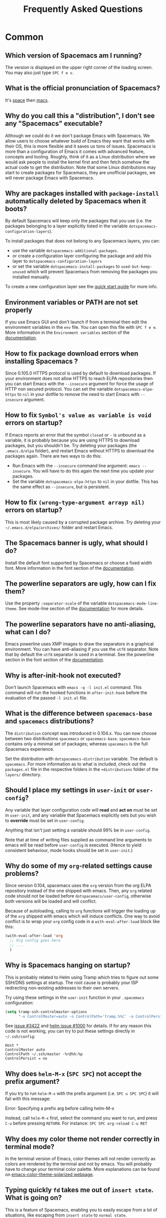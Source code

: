 #+TITLE: Frequently Asked Questions

* Table of Contents                     :TOC_5_gh:noexport:
- [[#common][Common]]
  - [[#which-version-of-spacemacs-am-i-running][Which version of Spacemacs am I running?]]
  - [[#what-is-the-official-pronunciation-of-spacemacs][What is the official pronunciation of Spacemacs?]]
  - [[#why-do-you-call-this-a-distribution-i-dont-see-any-spacemacs-executable][Why do you call this a "distribution", I don't see any "Spacemacs" executable?]]
  - [[#why-are-packages-installed-with-package-install-automatically-deleted-by-spacemacs-when-it-boots][Why are packages installed with =package-install= automatically deleted by Spacemacs when it boots?]]
  - [[#environment-variables-or-path-are-not-set-properly][Environment variables or PATH are not set properly]]
  - [[#how-to-fix-package-download-errors-when-installing-spacemacs-][How to fix package download errors when installing Spacemacs ?]]
  - [[#how-to-fix-symbols-value-as-variable-is-void-errors-on-startup][How to fix =Symbol's value as variable is void= errors on startup?]]
  - [[#how-to-fix-wrong-type-argument-arrayp-nil-errors-on-startup][How to fix =(wrong-type-argument arrayp nil)= errors on startup?]]
  - [[#the-spacemacs-banner-is-ugly-what-should-i-do][The Spacemacs banner is ugly, what should I do?]]
  - [[#the-powerline-separators-are-ugly-how-can-i-fix-them][The powerline separators are ugly, how can I fix them?]]
  - [[#the-powerline-separators-have-no-anti-aliasing-what-can-i-do][The powerline separators have no anti-aliasing, what can I do?]]
  - [[#why-is-after-init-hook-not-executed][Why is after-init-hook not executed?]]
  - [[#what-is-the-difference-between-spacemacs-base-and-spacemacs-distributions][What is the difference between =spacemacs-base= and =spacemacs= distributions?]]
  - [[#should-i-place-my-settings-in-user-init-or-user-config][Should I place my settings in =user-init= or =user-config=?]]
  - [[#why-do-some-of-my-org-related-settings-cause-problems][Why do some of my =org=-related settings cause problems?]]
  - [[#why-is-spacemacs-hanging-on-startup][Why is Spacemacs hanging on startup?]]
  - [[#why-does-helm-m-x-spc-spc-not-accept-the-prefix-argument][Why does =helm-M-x= (~SPC SPC~) not accept the prefix argument?]]
  - [[#why-does-my-color-theme-not-render-correctly-in-terminal-mode][Why does my color theme not render correctly in terminal mode?]]
  - [[#typing-quickly-fd-takes-me-out-of-insert-state-what-is-going-on][Typing quickly =fd= takes me out of =insert state=. What is going on?]]
  - [[#why-do-i-get-files-starting-with-][Why do I get files starting with .#?]]
  - [[#why-do-i-get-4m-characters-inside-ansi-term][Why do I get '4m' characters inside ansi-term?]]
  - [[#why-are-my-font-settings-not-being-respected][Why are my font settings not being respected?]]
  - [[#why-am-i-getting-a-message-about-environment-variables-on-startup][Why am I getting a message about environment variables on startup?]]
  - [[#i-want-to-learn-elisp-where-do-i-start-][I want to learn elisp, where do I start ?]]
- [[#how-do-i][How do I]]
  - [[#install-a-package-not-provided-by-a-layer][Install a package not provided by a layer?]]
  - [[#disable-a-package-completely][Disable a package completely?]]
  - [[#disable-a-package-only-for-a-specific-major-mode][Disable a package only for a specific major-mode?]]
  - [[#disable-company-for-a-specific-major-mode][Disable company for a specific major-mode?]]
  - [[#change-special-buffer-rules][Change special buffer rules?]]
  - [[#enable-navigation-by-visual-lines][Enable navigation by visual lines?]]
  - [[#disable-evilification-of-a-mode][Disable evilification of a mode?]]
  - [[#include-underscores-in-word-motions][Include underscores in word motions?]]
  - [[#setup-path][Setup =$PATH=?]]
  - [[#change-or-define-an-alias-for-a-leader-key][Change or define an alias for a leader key?]]
  - [[#restore-the-sentence-delimiter-to-two-spaces][Restore the sentence delimiter to two spaces?]]
  - [[#prevent-the-visual-selection-overriding-my-system-clipboard][Prevent the visual selection overriding my system clipboard?]]
  - [[#make-spell-checking-support-curly-quotes-or-any-other-character][Make spell-checking support curly quotes (or any other character)?]]
  - [[#use-spacemacs-as-the-editor-for-git-commits][Use Spacemacs as the =$EDITOR= for git commits?]]
  - [[#try-spacemacs-without-modifying-my-existing-emacs-configuration][Try Spacemacs without modifying my existing Emacs configuration?]]
  - [[#make-copypaste-working-with-the-mouse-in-x11-terminals][Make copy/paste working with the mouse in X11 terminals?]]
  - [[#use-helm-ag-to-search-only-in-files-of-a-certain-type][Use =helm-ag= to search only in files of a certain type?]]
  - [[#modify-spacemacs-documentation-look-space-doc-mode][Modify spacemacs documentation look (space-doc-mode)]]
  - [[#remap-paste-key-to-be-able-to-paste-copied-text-multiple-times][Remap paste key to be able to paste copied text multiple times]]
- [[#windows][Windows]]
  - [[#why-do-the-fonts-look-crappy-on-windows][Why do the fonts look crappy on Windows?]]
  - [[#why-is-there-no-spacemacs-logo-in-the-startup-buffer][Why is there no Spacemacs logo in the startup buffer?]]
  - [[#why-are-all-packages-unavailable][Why are all packages unavailable?]]
  - [[#the-powerline-isnt-shown-correctly-when-spacemacs-is-used-within-putty][The powerline isn't shown correctly when Spacemacs is used within =PuTTY=]]

* Common
** Which version of Spacemacs am I running?
The version is displayed on the upper right corner of the loading screen. You
may also just type ~SPC f e v~.

** What is the official pronunciation of Spacemacs?
It's _space_ then _macs_.

** Why do you call this a "distribution", I don't see any "Spacemacs" executable?
Although we could do it we don't package Emacs with Spacemacs. We allow users to
choose whatever build of Emacs they want that works with their OS, this is more
flexible and it saves us tons of issues. Spacemacs is more than a configuration
of Emacs it comes with advanced feature, concepts and tooling. Roughly, think of
it as a Linux distribution where we would ask people to install the kernel first
and then fetch somehow the actual code to get the distribution.
Note that some Linux distributions may start to create packages for Spacemacs,
they are unofficial packages, we will never package Emacs with Spacemacs.

** Why are packages installed with =package-install= automatically deleted by Spacemacs when it boots?
By default Spacemacs will keep only the packages that you use (i.e. the packages
belonging to a layer explicitly listed in the variable
=dotspacemacs-configuration-layers=).

To install packages that does not belong to any Spacemacs layers, you can:
- use the variable =dotspacemacs-additional-packages=.
- or create a configuration layer configuring the package and add this layer to
  =dotspacemacs-configuration-layers=
- or set the variable =dotspacemacs-install-packages= to =used-but-keep-unused=
  which will prevent Spacemacs from removing the packages you installed
  manually.

To create a new configuration layer see the [[https://github.com/syl20bnr/spacemacs/blob/master/doc/QUICK_START.org][quick start guide]] for more info.

** Environment variables or PATH are not set properly
If you use Emacs GUI and don't launch if from a terminal then edit the
environment variables in the =env= file. You can open this file with
~SPC f e e~. More information in the =Environment variables= section of the
[[https://github.com/syl20bnr/spacemacs/blob/master/doc/DOCUMENTATION.org][documentation]].

** How to fix package download errors when installing Spacemacs ?
Since 0.105.0 HTTPS protocol is used by default to download packages. If your
environment does not allow HTTPS to reach ELPA repositories then you can start
Emacs with the =--insecure= argument for force the usage of HTTP non secured
protocol. You can set the variable =dotspacemacs-elpa-https= to =nil= in your
dotfile to remove the need to start Emacs with =--insecure= argument.

** How to fix =Symbol's value as variable is void= errors on startup?
If Emacs reports an error that the symbol =closed= or =-= is unbound as a
variable, it is probably because you are using HTTPS to download packages, but
you shouldn't be. Try deleting your packages (the =.emacs.d/elpa= folder), and
restart Emacs without HTTPS to download the packages again. There are two ways
to do this:
- Run Emacs with the =--insecure= command line argument: =emacs --insecure=. You
  will have to do this again the next time you update your packages.
- Set the variable =dotspacemacs-elpa-https= to =nil= in your dotfile. This has
  the same effect as =--insecure=, but is persistent.

** How to fix =(wrong-type-argument arrayp nil)= errors on startup?
This is most likely caused by a corrupted package archive. Try deleting your
=~/.emacs.d/elpa/archives/= folder and restart Emacs.

** The Spacemacs banner is ugly, what should I do?
Install the default font supported by Spacemacs or choose a fixed width font.
More information in the font section of the [[https://github.com/syl20bnr/spacemacs/blob/develop/doc/DOCUMENTATION.org][documentation]].

** The powerline separators are ugly, how can I fix them?
Use the property =:separator-scale= of the variable
=dotspacemacs-mode-line-theme=. See mode-line section of the [[https://github.com/syl20bnr/spacemacs/blob/develop/doc/DOCUMENTATION.org][documentation]] for
more details.

** The powerline separators have no anti-aliasing, what can I do?
Emacs powerline uses XMP images to draw the separators in a graphical
environment. You can have anti-aliasing if you use the =utf8= separator. Note
that by default the =utf8= separator is used in a terminal. See the powerline
section in the font section of the [[https://github.com/syl20bnr/spacemacs/blob/develop/doc/DOCUMENTATION.org][documentation]].

** Why is after-init-hook not executed?
Don't launch Spacemacs with =emacs -q -l init.el= command. This command will run
the hooked functions in =after-init-hook= before the evaluation of the passed
=-l init.el= file.

** What is the difference between =spacemacs-base= and =spacemacs= distributions?
The =distribution= concept was introduced in 0.104.x. You can now choose between
two distributions =spacemacs= or =spacemacs-base=. =spacemacs-base= contains
only a minimal set of packages; whereas =spacemacs= is the full Spacemacs
experience.

Set the distribution with =dotspacemacs-distribution= variable. The default is
=spacemacs=. For more information as to what is included, check out the
=packages.el= file in the respective folders in the =+distributions= folder of
the =layers/= directory.

** Should I place my settings in =user-init= or =user-config=?
Any variable that layer configuration code will *read* and *act on* must be set
in =user-init=, and any variable that Spacemacs explicitly sets but you wish to
*override* must be set in =user-config=.

Anything that isn't just setting a variable should 99% be in =user-config=.

Note that at time of writing files supplied as command line arguments to emacs
will be read before =user-config= is executed. (Hence to yield consistent
behaviour, mode hooks should be set in =user-init=.)

** Why do some of my =org=-related settings cause problems?
Since version 0.104, spacemacs uses the =org= version from the org ELPA
repository instead of the one shipped with emacs. Then, any =org= related code
should not be loaded before =dotspacemacs/user-config=, otherwise both versions
will be loaded and will conflict.

Because of autoloading, calling to =org= functions will trigger the loading up
of the =org= shipped with emacs which will induce conflicts. One way to avoid
conflict is to wrap your =org= config code in a =with-eval-after-load= block
like this:

#+BEGIN_SRC emacs-lisp
  (with-eval-after-load 'org
    ;; Org config goes here
    ;; ....
    )
#+END_SRC

** Why is Spacemacs hanging on startup?
This is probably related to Helm using Tramp which tries to figure out some
SSH/DNS settings at startup. The root cause is probably your ISP redirecting
non-existing addresses to their own servers.

Try using these settings in the ~user-init~ function in your ~.spacemacs~
configuration:

#+BEGIN_SRC emacs-lisp
  (setq tramp-ssh-controlmaster-options
        "-o ControlMaster=auto -o ControlPath='tramp.%%C' -o ControlPersist=no")
#+END_SRC

See [[https://github.com/syl20bnr/spacemacs/issues/3422#issuecomment-148919047][issue #3422]] and [[https://github.com/emacs-helm/helm/issues/1000#issuecomment-119487649][helm issue #1000]] for details. If for any reason this code is
not working, you can try to put these settings directly in =~/.ssh/config=:

#+BEGIN_SRC ssh
  Host *
  ControlMaster auto
  ControlPath ~/.ssh/master -%r@%h:%p
  ControlPersist = no
#+END_SRC

** Why does =helm-M-x= (~SPC SPC~) not accept the prefix argument?
If you try to run =helm-M-x= with the prefix argument (i.e. ~SPC u SPC SPC~) it
will fail with this message:

#+BEGIN_VERSE
  Error: Specifying a prefix arg before calling helm-M-x
#+END_VERSE

Instead, call =helm-M-x= first, select the command you want to run, and press
~C-u~ before pressing ~RETURN~. For instance: ~SPC SPC org-reload C-u RET~

** Why does my color theme not render correctly in terminal mode?
In the terminal version of Emacs, color themes will not render correctly as
colors are rendered by the terminal and not by emacs. You will probably have to
change your terminal color palette. More explanations can be found on
[[https://github.com/sellout/emacs-color-theme-solarized#user-content-important-note-for-terminal-users][emacs-color-theme-solarized webpage]].

** Typing quickly =fd= takes me out of =insert state=. What is going on?
This is a feature of Spacemacs, enabling you to easily escape from a lot of
situations, like escaping from =insert state= to =normal state=.

The sequence of characters used can be customized. See the [[http://spacemacs.org/doc/DOCUMENTATION.html#escaping][documentation]] for
more information.

If you don't like this feature, you can deactivate it by adding =evil-escape= to
=dotspacemacs-excluded-packages= in your init file.

** Why do I get files starting with .#?
These are lockfiles, created by Emacs to prevent editing conflicts which occur
when the same file is edited simultaneously by two different programs. To
disable this behaviour:

#+BEGIN_SRC emacs-lisp
  (setq create-lockfiles nil)
#+END_SRC

** Why do I get '4m' characters inside ansi-term?
Ansi-term only has a subset of capabilities supported by xterm256. Your shell
(e.g. fish shell) might ignore =$TERMINFO= information and require you to set
the =~/.terminfo= yourself.

#+BEGIN_SRC fish
  tic -o ~/.terminfo $TERMINFO/e/eterm-color.ti
#+END_SRC

Note that =eterm-color.ti= may be at a different location, to find out the exact
location you may try to use =locate=:

#+BEGIN_SRC fish
  locate eterm-color.ti
#+END_SRC

** Why are my font settings not being respected?
The settings of =dotspacemacs-default-font= (such as size, weight, etc.) will
only be applied if the name of the font exists on your system. Check to make
sure that this is the case. If Spacemacs can't find the font, there should be a
warning to this effect in the =*Messages*= buffer.

** Why am I getting a message about environment variables on startup?
Spacemacs uses the =exec-path-from-shell= package to set the executable path
when Emacs starts up. This is done by launching a shell and reading the values
of variables such as =PATH= and =MANPATH= from it. If your shell configuration
sets the values of these variables inconsistently, this could be problematic. It
is recommended to set such variables in shell configuration files that are
sourced unconditionally, such as =.profile=, =.bash_profile= or =.zshenv=, as
opposed to files that are sourced only for interactive shells, such as =.bashrc=
or =.zshrc=. If you are willing to neglect this advice, you may disable the
warning, e.g. from =dotspacemacs/user-init=:

#+BEGIN_SRC emacs-lisp
  (setq exec-path-from-shell-check-startup-files nil)
#+END_SRC

You can also disable this feature entirely by adding =exec-path-from-shell= to
the list =dotspacemacs-excluded-packages= if you prefer setting =exec-path=
yourself.

** I want to learn elisp, where do I start ?
Very quick start: [[http://learnxinyminutes.com/docs/elisp/][learn X in Y minutes (where X is elisp)]]

Practical reference with code examples for various situations that you will
encounter: [[http://caiorss.github.io/Emacs-Elisp-Programming/][http://caiorss.github.io/Emacs-Elisp-Programming/]], more particularly
sections [[http://caiorss.github.io/Emacs-Elisp-Programming/Elisp_Programming.html][Elisp Programming]] and [[http://caiorss.github.io/Emacs-Elisp-Programming/Elisp_Snippets.html][Elisp code snippets]].

* How do I
** Install a package not provided by a layer?
Spacemacs provides a variable in the =dotspacemacs/layers= function in
=.spacemacs= called =dotspacemacs-additional-packages=. Just add a package name
to the list and it will be installed when you reload your configuration with
~SPC f e R~, or at the next Spacemacs launch.

** Disable a package completely?
To completely disable a package and effectively uninstalling it even if it is
part of your used layers, look for the variable =dotspacemacs-excluded-packages=
in your dotfile and add the package name to it:

#+BEGIN_SRC emacs-lisp
  (setq-default dotspacemacs-excluded-packages '(package1 package2 ...))
#+END_SRC

** Disable a package only for a specific major-mode?
This is done by removing the hook added by Spacemacs. For example to remove
=flycheck= support in python buffers, look for the function
=dotspacemacs/user-config= in your dotfile and add the following code:

#+BEGIN_SRC emacs-lisp
  (remove-hook 'python-mode-hook 'flycheck-mode)
#+END_SRC

*Hint* to know the name of the major-mode of the current buffer press: ~SPC h d
v major-mode RET~

** Disable company for a specific major-mode?
It may be handy to disable =company= for a given mode if you plan on configuring
=auto-complete= instead. One easy way to do it is to use the macro
=spacemacs|disable-company= in the function =dotspacemacs/user-config= of your
dotfile. The following snippet disables company for =python-mode=:

#+BEGIN_SRC emacs-lisp
  (spacemacs|disable-company python-mode)
#+END_SRC

** Change special buffer rules?
To change the way spacemacs marks buffers as useless, you can customize
=spacemacs-useless-buffers-regexp= which marks buffers matching the regexp as
useless. The variable =spacemacs-useful-buffers-regexp= marks buffers matching
the regexp as useful buffers. Both can be customized the same way.

Examples:

#+BEGIN_SRC emacs-lisp
  ;; Only mark helm buffers as useless
  (setq spacemacs-useless-buffers-regexp '("\\*helm\.\+\\*"))

  ;; Marking the *Messages* buffer as useful
  (push "\\*Messages\\*" spacemacs-useful-buffers-regexp)
#+END_SRC

** Enable navigation by visual lines?
Add the following snippet to your =dotspacemacs/user-config= function:

#+BEGIN_SRC emacs-lisp
  (spacemacs/toggle-visual-line-navigation-globally-on)
#+END_SRC

** Disable evilification of a mode?
You can ensure a mode opens in emacs state by using =evil-set-initial-state=.

#+BEGIN_SRC emacs-lisp
  (evil-set-initial-state 'magit-status-mode 'emacs)
#+END_SRC

You can also do this using buffer name regular expressions. E.g. for magit,
which has a number of different major modes, you can catch them all with

#+BEGIN_SRC emacs-lisp
  (push '("magit*" . emacs) evil-buffer-regexps)
#+END_SRC

This should make all original magit bindings work in the major modes in
question. To enable the leader key in this case, you may have to define a
binding in the mode's map, e.g. for =magit-status-mode=,

#+BEGIN_SRC emacs-lisp
  (with-eval-after-load 'magit
    (define-key magit-status-mode-map
      (kbd dotspacemacs-leader-key) spacemacs-default-map))
#+END_SRC

** Include underscores in word motions?
You can modify the syntax table of the mode in question. To do so you can
include this on your =dotspacemacs/user-config=.

#+BEGIN_SRC emacs-lisp
  ;; For python
  (add-hook 'python-mode-hook #'(lambda () (modify-syntax-entry ?_ "w")))
  ;; For ruby
  (add-hook 'ruby-mode-hook #'(lambda () (modify-syntax-entry ?_ "w")))
  ;; For Javascript
  (add-hook 'js2-mode-hook #'(lambda () (modify-syntax-entry ?_ "w")))
  ;; For all programming modes
  (add-hook 'prog-mode-hook #'(lambda () (modify-syntax-entry ?_ "w")))
  ;; For all modes
  (add-hook 'after-change-major-mode-hook #'(lambda () (modify-syntax-entry ?_ "w")))
#+END_SRC

** Setup =$PATH=?
Some layers require certain tools to be available on your =$PATH=. This means
that your =$PATH= must contain the installation paths for those tools. For
example, if you have installed some tools to =~/.local/bin= and want them to be
available in Spacemacs, you need to add =~/.local/bin= to your =$PATH=.

Users of =bash=, =zsh=, =sh= and other similar shells should add following line
to their =.bashrc= (=.zshrc=, =.profile= or your shell's equivalent). Note that
the =export= part is very important.

#+BEGIN_SRC sh
  export PATH=~/.local/bin:$PATH
#+END_SRC

Users of =fish= should add following line to their =config.fish= file (should be
in =$XDG_CONFIG_HOME= or its default value - =~/.config/fish=). Note that =-x=
part is very important.

#+BEGIN_SRC fish
  set -x PATH ~/.local/bin $PATH
#+END_SRC

Users of other shells should consult its documentation on how to setup =$PATH=
variable (with export to environment).

So now, =~/.local/bin= should be available in your =$PATH=. You can verify this
by calling =echo $PATH=. But you also should verify that =$PATH= is set properly
in your environment. To do so call following command in your terminal.

#+BEGIN_SRC sh
  env | grep "PATH"
#+END_SRC

This is the value that will be used by Emacs. So it must contain =~/.local/bin=.

After that you can run Spacemacs and check that it properly gets the value of
=$PATH= by running =M-: (getenv "PATH")=.

Note that having =~/.local/bin= in your =$PATH= also means that it's possible to
run terminal and call tools from =~/.local/bin= without specifying their full
path. Under certain conditions you might want to avoid modifying your =$PATH=.
In that case you have the option of updating the value of =exec-path= in the
=dotspacemacs/user-config= function of your =.spacemacs= file.

#+BEGIN_SRC emacs-lisp
  (add-to-list 'exec-path "~/.local/bin/")
#+END_SRC

** Change or define an alias for a leader key?
It is possible to change a leader key by binding its keymap to another sequence.
For instance, if you want to switch ~SPC S~ (spelling) with ~SPC d~ (used by
dash) to make the former easier to reach, you can use:

#+BEGIN_SRC emacs-lisp
  (defun dear-leader/swap-keys (key1 key2)
    (let ((map1 (lookup-key spacemacs-default-map key1))
          (map2 (lookup-key spacemacs-default-map key2)))
      (spacemacs/set-leader-keys key1 map2 key2 map1)))
  (dear-leader/swap-keys "S" "d")
#+END_SRC

If you want to define your own alias, like using ~SPC é~ (because it's a not
used key on your keyboard-layout for instance) for accessing ~SPC w~ (windows
management), you can use this:

#+BEGIN_SRC emacs-lisp
  (defun dear-leader/alias-of (key1 key2)
    (let ((map (lookup-key spacemacs-default-map key2)))
      (spacemacs/set-leader-keys key1 map)))
  (dear-leader/alias-of "é" "w")
#+END_SRC

** Restore the sentence delimiter to two spaces?
To restore the sentence delimiter to two spaces, add the following code to the
=dotspacemacs/user-config= function of your =.spacemacs=:

#+BEGIN_SRC emacs-lisp
  (setq sentence-end-double-space t)
#+END_SRC

** Prevent the visual selection overriding my system clipboard?
On some operating systems, there is only one clipboard for both *copied* and
*selected* texts. This has the consequence that visual *selection* – which
should normally be saved to the /PRIMARY/ clipboard – overrides the /SYSTEM/
clipboard, where normally goes the *copied* text. This can be corrected by
adding the following code to the =dotspacemacs/user-config= of your
=.spacemacs=:

#+BEGIN_SRC emacs-lisp
  (fset 'evil-visual-update-x-selection 'ignore)
#+END_SRC

** Make spell-checking support curly quotes (or any other character)?
To have spell-checking support curly quotes (or any other character), you need
to add a new entry to =ispell-local-dictionary-alist=, by adding for example the
following code in the =dotspacemacs/user-config= of your =.spacemacs=:

#+BEGIN_SRC emacs-lisp
  (add-to-list 'ispell-local-dictionary-alist
    (quote ("my_english" "[[:alpha:]]" "[^[:alpha:]]" "['’]" t ("-d" "en_US") nil utf-8)))
#+END_SRC

You can then add any regular expression you want in the fourth argument (i.e.
add a symbol within =['’]=) to make it supported. Consult the help of
=ispell-dictionary-alist= for more details about the possibilities.

You finally have to set =my_english= as your =ispell-local-dictionary= in order
to use the dictionary supporting your newly added characters.

** Use Spacemacs as the =$EDITOR= for git commits?
Spacemacs can be used as the =$EDITOR= (or =$GIT_EDITOR=) for editing git
commits messages. To enable this you have to add the following line to your
=dotspacemacs/user-config=:

#+BEGIN_SRC emacs-lisp
  (global-git-commit-mode t)
#+END_SRC

** Try Spacemacs without modifying my existing Emacs configuration?
Emacs's ability to use any directory as the home for launching it allows us to
try out Spacemacs (or any other Emacs configuration we desire) without having to
go through the trouble of backing up our =~/.emacs.d= directory and then cloning
the new configuration. This can be achieved easily using the following steps:

#+BEGIN_SRC sh
  mkdir ~/spacemacs
  git clone https://github.com/syl20bnr/spacemacs.git ~/spacemacs/.emacs.d
  HOME=~/spacemacs emacs
#+END_SRC

If you're on Fish shell, you will need to modify the last command to:
=env HOME=$HOME/spacemacs emacs=

** Make copy/paste working with the mouse in X11 terminals?
It is possible to disable the mouse support in X11 terminals in order to
enable copying/pasting with the mouse. You need to add this line to your
=dotspacemacs/user-config=:

#+BEGIN_SRC emacs-lisp
  (xterm-mouse-mode -1)
#+END_SRC

** Use =helm-ag= to search only in files of a certain type?
It is possible to restrict the scope of =helm-ag= to search only expressions in
some specified file types. There are two ways of doing this, both by appending
some expressions to the search input:
- By using a regexp with =-G=, for instance =-G\.el$= will look for all files
  ending with =.el= which are emacs-lisp files.
- By using a flag like =--python= which should be self-explaining. The list of
  available flags could be accessed from terminal with:

  #+BEGIN_SRC shell
    ag --list-file-types
  #+END_SRC

This is possible because =helm-ag= is treating the search input as command-line
arguments of the =ag= program.

** Modify spacemacs documentation look (space-doc-mode)
You can modify the list of visual enhancements applied by the =space-doc-mode=:

#+BEGIN_SRC emacs-lisp
  (setq spacemacs-space-doc-modificators
        '(center-buffer-mode
          org-indent-mode
          view-mode
          hide-line-numbers
          alternative-emphasis
          alternative-tags-look
          link-protocol
          org-block-line-face-remap
          org-kbd-face-remap
          resize-inline-images))
#+END_SRC

By default only =center-buffer-mode= is disabled.
Both =space-doc-mode= and =center-buffer-mode= can be customized
with "Easy Customization Interface".

** Remap paste key to be able to paste copied text multiple times
In vim and evil, pasting over a text would cause it to be copied, hence making it impossible to paste
the same text multiple times.

To fix this, add the following snippet to your ~user-config~:

#+BEGIN_SRC emacs-lisp
  (defun evil-paste-after-from-0 ()
    (interactive)
    (let ((evil-this-register ?0))
      (call-interactively 'evil-paste-after)))

  (define-key evil-visual-state-map "p" 'evil-paste-after-from-0)
#+END_SRC

* Windows
** Why do the fonts look crappy on Windows?
You can install [[https://code.google.com/archive/p/gdipp/][GDIPP]] (simplest) or [[https://code.google.com/p/mactype/][MacType]] (more complete) on Windows to get
very nice looking fonts. It is also recommended to disable smooth scrolling on
Windows.

** Why is there no Spacemacs logo in the startup buffer?
A GUI build of emacs supporting image display is required. You can follow the
instructions [[http://stackoverflow.com/questions/2650041/emacs-under-windows-and-png-files][here]]. Alternatively you can download binaries of emacs with image
support included such as [[http://emacsbinw64.sourceforge.net/][this one]].

** Why are all packages unavailable?
Check if your Emacs has HTTPS capabilities by doing =M-:= and then:

#+BEGIN_SRC emacs-lisp
  (gnutls-available-p)
#+END_SRC

If this returns =nil=, you need to install the GnuTLS DLL file in the same
directory as Emacs. See [[https://www.gnu.org/software/emacs/manual/html_mono/emacs-gnutls.html#Help-For-Users][here]] for instructions.

** The powerline isn't shown correctly when Spacemacs is used within =PuTTY=
You can follow [[http://mschulte.nl/posts/using-powerline-in-PuTTY.html][this explanation]] explaining how to correct this.
